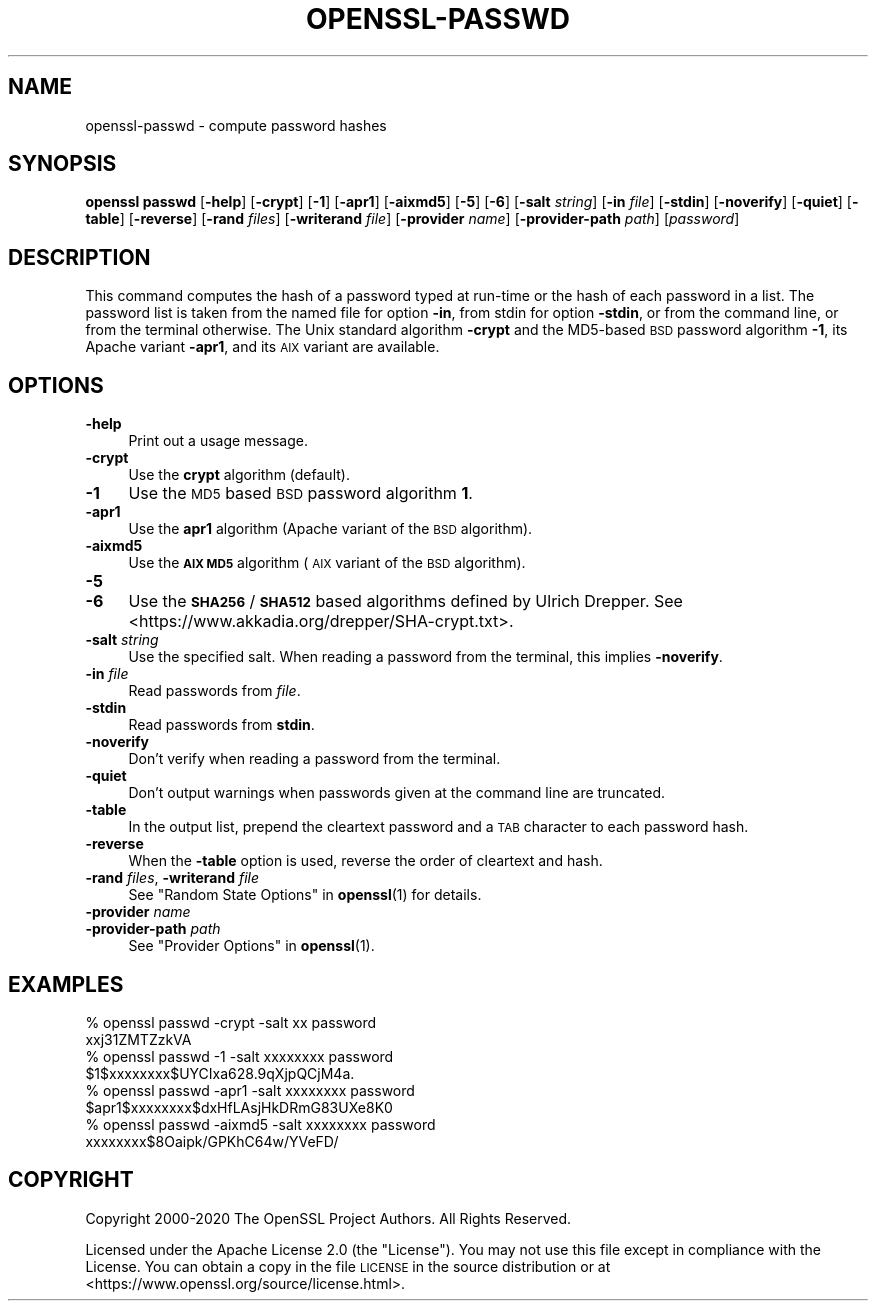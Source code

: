 .\" Automatically generated by Pod::Man 4.10 (Pod::Simple 3.35)
.\"
.\" Standard preamble:
.\" ========================================================================
.de Sp \" Vertical space (when we can't use .PP)
.if t .sp .5v
.if n .sp
..
.de Vb \" Begin verbatim text
.ft CW
.nf
.ne \\$1
..
.de Ve \" End verbatim text
.ft R
.fi
..
.\" Set up some character translations and predefined strings.  \*(-- will
.\" give an unbreakable dash, \*(PI will give pi, \*(L" will give a left
.\" double quote, and \*(R" will give a right double quote.  \*(C+ will
.\" give a nicer C++.  Capital omega is used to do unbreakable dashes and
.\" therefore won't be available.  \*(C` and \*(C' expand to `' in nroff,
.\" nothing in troff, for use with C<>.
.tr \(*W-
.ds C+ C\v'-.1v'\h'-1p'\s-2+\h'-1p'+\s0\v'.1v'\h'-1p'
.ie n \{\
.    ds -- \(*W-
.    ds PI pi
.    if (\n(.H=4u)&(1m=24u) .ds -- \(*W\h'-12u'\(*W\h'-12u'-\" diablo 10 pitch
.    if (\n(.H=4u)&(1m=20u) .ds -- \(*W\h'-12u'\(*W\h'-8u'-\"  diablo 12 pitch
.    ds L" ""
.    ds R" ""
.    ds C` ""
.    ds C' ""
'br\}
.el\{\
.    ds -- \|\(em\|
.    ds PI \(*p
.    ds L" ``
.    ds R" ''
.    ds C`
.    ds C'
'br\}
.\"
.\" Escape single quotes in literal strings from groff's Unicode transform.
.ie \n(.g .ds Aq \(aq
.el       .ds Aq '
.\"
.\" If the F register is >0, we'll generate index entries on stderr for
.\" titles (.TH), headers (.SH), subsections (.SS), items (.Ip), and index
.\" entries marked with X<> in POD.  Of course, you'll have to process the
.\" output yourself in some meaningful fashion.
.\"
.\" Avoid warning from groff about undefined register 'F'.
.de IX
..
.nr rF 0
.if \n(.g .if rF .nr rF 1
.if (\n(rF:(\n(.g==0)) \{\
.    if \nF \{\
.        de IX
.        tm Index:\\$1\t\\n%\t"\\$2"
..
.        if !\nF==2 \{\
.            nr % 0
.            nr F 2
.        \}
.    \}
.\}
.rr rF
.\"
.\" Accent mark definitions (@(#)ms.acc 1.5 88/02/08 SMI; from UCB 4.2).
.\" Fear.  Run.  Save yourself.  No user-serviceable parts.
.    \" fudge factors for nroff and troff
.if n \{\
.    ds #H 0
.    ds #V .8m
.    ds #F .3m
.    ds #[ \f1
.    ds #] \fP
.\}
.if t \{\
.    ds #H ((1u-(\\\\n(.fu%2u))*.13m)
.    ds #V .6m
.    ds #F 0
.    ds #[ \&
.    ds #] \&
.\}
.    \" simple accents for nroff and troff
.if n \{\
.    ds ' \&
.    ds ` \&
.    ds ^ \&
.    ds , \&
.    ds ~ ~
.    ds /
.\}
.if t \{\
.    ds ' \\k:\h'-(\\n(.wu*8/10-\*(#H)'\'\h"|\\n:u"
.    ds ` \\k:\h'-(\\n(.wu*8/10-\*(#H)'\`\h'|\\n:u'
.    ds ^ \\k:\h'-(\\n(.wu*10/11-\*(#H)'^\h'|\\n:u'
.    ds , \\k:\h'-(\\n(.wu*8/10)',\h'|\\n:u'
.    ds ~ \\k:\h'-(\\n(.wu-\*(#H-.1m)'~\h'|\\n:u'
.    ds / \\k:\h'-(\\n(.wu*8/10-\*(#H)'\z\(sl\h'|\\n:u'
.\}
.    \" troff and (daisy-wheel) nroff accents
.ds : \\k:\h'-(\\n(.wu*8/10-\*(#H+.1m+\*(#F)'\v'-\*(#V'\z.\h'.2m+\*(#F'.\h'|\\n:u'\v'\*(#V'
.ds 8 \h'\*(#H'\(*b\h'-\*(#H'
.ds o \\k:\h'-(\\n(.wu+\w'\(de'u-\*(#H)/2u'\v'-.3n'\*(#[\z\(de\v'.3n'\h'|\\n:u'\*(#]
.ds d- \h'\*(#H'\(pd\h'-\w'~'u'\v'-.25m'\f2\(hy\fP\v'.25m'\h'-\*(#H'
.ds D- D\\k:\h'-\w'D'u'\v'-.11m'\z\(hy\v'.11m'\h'|\\n:u'
.ds th \*(#[\v'.3m'\s+1I\s-1\v'-.3m'\h'-(\w'I'u*2/3)'\s-1o\s+1\*(#]
.ds Th \*(#[\s+2I\s-2\h'-\w'I'u*3/5'\v'-.3m'o\v'.3m'\*(#]
.ds ae a\h'-(\w'a'u*4/10)'e
.ds Ae A\h'-(\w'A'u*4/10)'E
.    \" corrections for vroff
.if v .ds ~ \\k:\h'-(\\n(.wu*9/10-\*(#H)'\s-2\u~\d\s+2\h'|\\n:u'
.if v .ds ^ \\k:\h'-(\\n(.wu*10/11-\*(#H)'\v'-.4m'^\v'.4m'\h'|\\n:u'
.    \" for low resolution devices (crt and lpr)
.if \n(.H>23 .if \n(.V>19 \
\{\
.    ds : e
.    ds 8 ss
.    ds o a
.    ds d- d\h'-1'\(ga
.    ds D- D\h'-1'\(hy
.    ds th \o'bp'
.    ds Th \o'LP'
.    ds ae ae
.    ds Ae AE
.\}
.rm #[ #] #H #V #F C
.\" ========================================================================
.\"
.IX Title "OPENSSL-PASSWD 1"
.TH OPENSSL-PASSWD 1 "2020-09-17" "3.0.0-alpha7-dev" "OpenSSL"
.\" For nroff, turn off justification.  Always turn off hyphenation; it makes
.\" way too many mistakes in technical documents.
.if n .ad l
.nh
.SH "NAME"
openssl\-passwd \- compute password hashes
.SH "SYNOPSIS"
.IX Header "SYNOPSIS"
\&\fBopenssl passwd\fR
[\fB\-help\fR]
[\fB\-crypt\fR]
[\fB\-1\fR]
[\fB\-apr1\fR]
[\fB\-aixmd5\fR]
[\fB\-5\fR]
[\fB\-6\fR]
[\fB\-salt\fR \fIstring\fR]
[\fB\-in\fR \fIfile\fR]
[\fB\-stdin\fR]
[\fB\-noverify\fR]
[\fB\-quiet\fR]
[\fB\-table\fR]
[\fB\-reverse\fR]
[\fB\-rand\fR \fIfiles\fR]
[\fB\-writerand\fR \fIfile\fR]
[\fB\-provider\fR \fIname\fR]
[\fB\-provider\-path\fR \fIpath\fR]
[\fIpassword\fR]
.SH "DESCRIPTION"
.IX Header "DESCRIPTION"
This command computes the hash of a password typed at
run-time or the hash of each password in a list.  The password list is
taken from the named file for option \fB\-in\fR, from stdin for
option \fB\-stdin\fR, or from the command line, or from the terminal otherwise.
The Unix standard algorithm \fB\-crypt\fR and the MD5\-based \s-1BSD\s0 password
algorithm \fB\-1\fR, its Apache variant \fB\-apr1\fR, and its \s-1AIX\s0 variant are
available.
.SH "OPTIONS"
.IX Header "OPTIONS"
.IP "\fB\-help\fR" 4
.IX Item "-help"
Print out a usage message.
.IP "\fB\-crypt\fR" 4
.IX Item "-crypt"
Use the \fBcrypt\fR algorithm (default).
.IP "\fB\-1\fR" 4
.IX Item "-1"
Use the \s-1MD5\s0 based \s-1BSD\s0 password algorithm \fB1\fR.
.IP "\fB\-apr1\fR" 4
.IX Item "-apr1"
Use the \fBapr1\fR algorithm (Apache variant of the \s-1BSD\s0 algorithm).
.IP "\fB\-aixmd5\fR" 4
.IX Item "-aixmd5"
Use the \fB\s-1AIX MD5\s0\fR algorithm (\s-1AIX\s0 variant of the \s-1BSD\s0 algorithm).
.IP "\fB\-5\fR" 4
.IX Item "-5"
.PD 0
.IP "\fB\-6\fR" 4
.IX Item "-6"
.PD
Use the \fB\s-1SHA256\s0\fR / \fB\s-1SHA512\s0\fR based algorithms defined by Ulrich Drepper.
See <https://www.akkadia.org/drepper/SHA\-crypt.txt>.
.IP "\fB\-salt\fR \fIstring\fR" 4
.IX Item "-salt string"
Use the specified salt.
When reading a password from the terminal, this implies \fB\-noverify\fR.
.IP "\fB\-in\fR \fIfile\fR" 4
.IX Item "-in file"
Read passwords from \fIfile\fR.
.IP "\fB\-stdin\fR" 4
.IX Item "-stdin"
Read passwords from \fBstdin\fR.
.IP "\fB\-noverify\fR" 4
.IX Item "-noverify"
Don't verify when reading a password from the terminal.
.IP "\fB\-quiet\fR" 4
.IX Item "-quiet"
Don't output warnings when passwords given at the command line are truncated.
.IP "\fB\-table\fR" 4
.IX Item "-table"
In the output list, prepend the cleartext password and a \s-1TAB\s0 character
to each password hash.
.IP "\fB\-reverse\fR" 4
.IX Item "-reverse"
When the \fB\-table\fR option is used, reverse the order of cleartext and hash.
.IP "\fB\-rand\fR \fIfiles\fR, \fB\-writerand\fR \fIfile\fR" 4
.IX Item "-rand files, -writerand file"
See \*(L"Random State Options\*(R" in \fBopenssl\fR\|(1) for details.
.IP "\fB\-provider\fR \fIname\fR" 4
.IX Item "-provider name"
.PD 0
.IP "\fB\-provider\-path\fR \fIpath\fR" 4
.IX Item "-provider-path path"
.PD
See \*(L"Provider Options\*(R" in \fBopenssl\fR\|(1).
.SH "EXAMPLES"
.IX Header "EXAMPLES"
.Vb 2
\&  % openssl passwd \-crypt \-salt xx password
\&  xxj31ZMTZzkVA
\&
\&  % openssl passwd \-1 \-salt xxxxxxxx password
\&  $1$xxxxxxxx$UYCIxa628.9qXjpQCjM4a.
\&
\&  % openssl passwd \-apr1 \-salt xxxxxxxx password
\&  $apr1$xxxxxxxx$dxHfLAsjHkDRmG83UXe8K0
\&
\&  % openssl passwd \-aixmd5 \-salt xxxxxxxx password
\&  xxxxxxxx$8Oaipk/GPKhC64w/YVeFD/
.Ve
.SH "COPYRIGHT"
.IX Header "COPYRIGHT"
Copyright 2000\-2020 The OpenSSL Project Authors. All Rights Reserved.
.PP
Licensed under the Apache License 2.0 (the \*(L"License\*(R").  You may not use
this file except in compliance with the License.  You can obtain a copy
in the file \s-1LICENSE\s0 in the source distribution or at
<https://www.openssl.org/source/license.html>.
